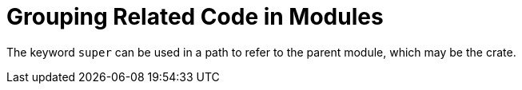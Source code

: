 = Grouping Related Code in Modules
:source-highlighter: highlight.js

The keyword `super` can be used in a path to refer to the parent
module, which may be the crate.